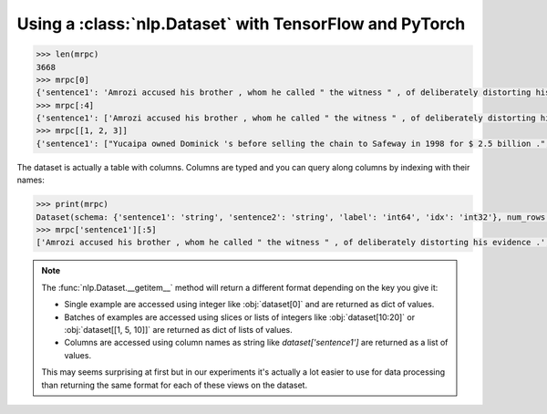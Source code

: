 Using a :class:`nlp.Dataset` with TensorFlow and PyTorch
==============================================================


.. code-block::

    >>> len(mrpc)
    3668
    >>> mrpc[0]
    {'sentence1': 'Amrozi accused his brother , whom he called " the witness " , of deliberately distorting his evidence .', 'sentence2': 'Referring to him as only " the witness " , Amrozi accused his brother of deliberately distorting his evidence .', 'label': 1, 'idx': 0}
    >>> mrpc[:4]
    {'sentence1': ['Amrozi accused his brother , whom he called " the witness " , of deliberately distorting his evidence .', "Yucaipa owned Dominick 's before selling the chain to Safeway in 1998 for $ 2.5 billion .", 'They had published an advertisement on the Internet on June 10 , offering the cargo for sale , he added .', 'Around 0335 GMT , Tab shares were up 19 cents , or 4.4 % , at A $ 4.56 , having earlier set a record high of A $ 4.57 .'], 'sentence2': ['Referring to him as only " the witness " , Amrozi accused his brother of deliberately distorting his evidence .', "Yucaipa bought Dominick 's in 1995 for $ 693 million and sold it to Safeway for $ 1.8 billion in 1998 .", "On June 10 , the ship 's owners had published an advertisement on the Internet , offering the explosives for sale .", 'Tab shares jumped 20 cents , or 4.6 % , to set a record closing high at A $ 4.57 .'], 'label': [1, 0, 1, 0], 'idx': [0, 1, 2, 3]}
    >>> mrpc[[1, 2, 3]]
    {'sentence1': ["Yucaipa owned Dominick 's before selling the chain to Safeway in 1998 for $ 2.5 billion .", 'They had published an advertisement on the Internet on June 10 , offering the cargo for sale , he added .', 'Around 0335 GMT , Tab shares were up 19 cents , or 4.4 % , at A $ 4.56 , having earlier set a record high of A $ 4.57 .'], 'sentence2': ["Yucaipa bought Dominick 's in 1995 for $ 693 million and sold it to Safeway for $ 1.8 billion in 1998 .", "On June 10 , the ship 's owners had published an advertisement on the Internet , offering the explosives for sale .", 'Tab shares jumped 20 cents , or 4.6 % , to set a record closing high at A $ 4.57 .'], 'label': [0, 1, 0], 'idx': [1, 2, 3]}

The dataset is actually a table with columns. Columns are typed and you can query along columns by indexing with their names:

.. code-block::

    >>> print(mrpc)
    Dataset(schema: {'sentence1': 'string', 'sentence2': 'string', 'label': 'int64', 'idx': 'int32'}, num_rows: 3668)
    >>> mrpc['sentence1'][:5]
    ['Amrozi accused his brother , whom he called " the witness " , of deliberately distorting his evidence .', "Yucaipa owned Dominick 's before selling the chain to Safeway in 1998 for $ 2.5 billion .", 'They had published an advertisement on the Internet on June 10 , offering the cargo for sale , he added .', 'Around 0335 GMT , Tab shares were up 19 cents , or 4.4 % , at A $ 4.56 , having earlier set a record high of A $ 4.57 .', 'The stock rose $ 2.11 , or about 11 percent , to close Friday at $ 21.51 on the New York Stock Exchange .']

.. note::

    The :func:`nlp.Dataset.__getitem__` method will return a different format depending on the key you give it:

    - Single example are accessed using integer like :obj:`dataset[0]` and are returned as dict of values.
    - Batches of examples are accessed using slices or lists of integers like :obj:`dataset[10:20]` or :obj:`dataset[[1, 5, 10]]` are returned as dict of lists of values.
    - Columns are accessed using column names as string like `dataset['sentence1']` are returned as a list of values.

    This may seems surprising at first but in our experiments it's actually a lot easier to use for data processing than returning the same format for each of these views on the dataset.

